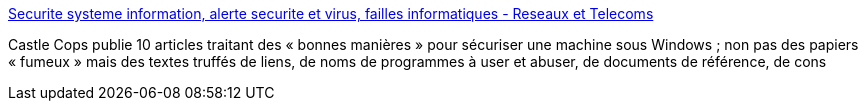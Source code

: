 :jbake-type: post
:jbake-status: published
:jbake-title: Securite systeme information, alerte securite et virus, failles informatiques - Reseaux et Telecoms
:jbake-tags: tutorial,windows,sécurité,_mois_févr.,_année_2005
:jbake-date: 2005-02-21
:jbake-depth: ../
:jbake-uri: shaarli/1108992377000.adoc
:jbake-source: https://nicolas-delsaux.hd.free.fr/Shaarli?searchterm=http%3A%2F%2Fwww.reseaux-telecoms.com%2Fcso_btree%2F05_02_02_142627_863%2FCSO%2FNewscso_view&searchtags=tutorial+windows+s%C3%A9curit%C3%A9+_mois_f%C3%A9vr.+_ann%C3%A9e_2005
:jbake-style: shaarli

http://www.reseaux-telecoms.com/cso_btree/05_02_02_142627_863/CSO/Newscso_view[Securite systeme information, alerte securite et virus, failles informatiques - Reseaux et Telecoms]

Castle Cops publie 10 articles traitant des « bonnes manières » pour sécuriser une machine sous Windows ; non pas des papiers « fumeux » mais des textes truffés de liens, de noms de programmes à user et abuser, de documents de référence, de cons
